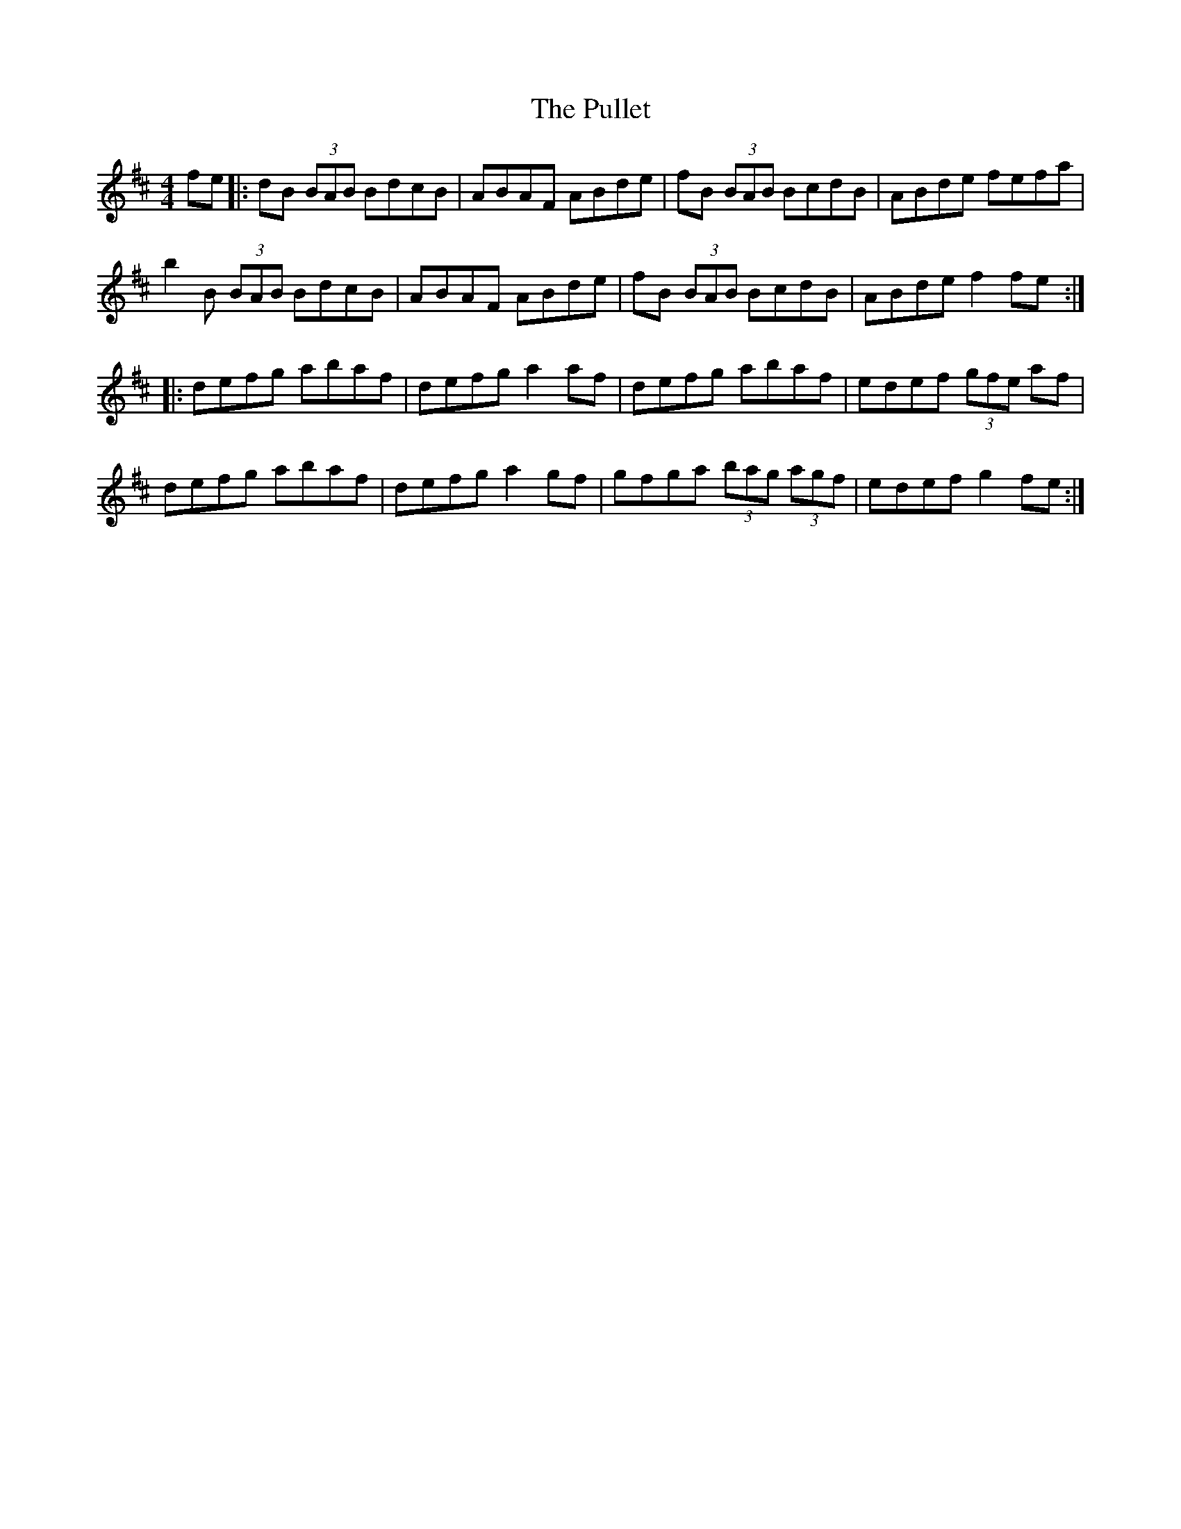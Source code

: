 X: 33254
T: Pullet, The
R: reel
M: 4/4
K: Bminor
fe|:dB (3BAB BdcB|ABAF ABde|fB (3BAB BcdB|ABde fefa|
b2B (3BAB BdcB|ABAF ABde|fB (3BAB BcdB|ABde f2fe:|
|:defg abaf|defg a2af|defg abaf|edef (3gfe af|
defg abaf|defg a2gf|gfga (3bag (3agf|edef g2fe:|


